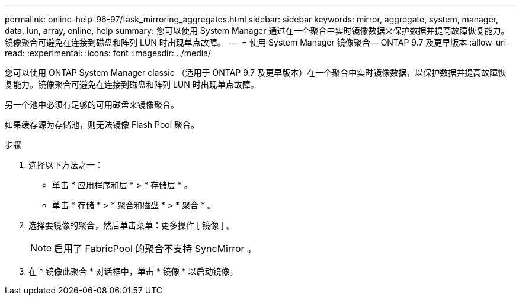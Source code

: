 ---
permalink: online-help-96-97/task_mirroring_aggregates.html 
sidebar: sidebar 
keywords: mirror, aggregate, system, manager, data, lun, array, online, help 
summary: 您可以使用 System Manager 通过在一个聚合中实时镜像数据来保护数据并提高故障恢复能力。镜像聚合可避免在连接到磁盘和阵列 LUN 时出现单点故障。 
---
= 使用 System Manager 镜像聚合— ONTAP 9.7 及更早版本
:allow-uri-read: 
:experimental: 
:icons: font
:imagesdir: ../media/


[role="lead"]
您可以使用 ONTAP System Manager classic （适用于 ONTAP 9.7 及更早版本）在一个聚合中实时镜像数据，以保护数据并提高故障恢复能力。镜像聚合可避免在连接到磁盘和阵列 LUN 时出现单点故障。

另一个池中必须有足够的可用磁盘来镜像聚合。

如果缓存源为存储池，则无法镜像 Flash Pool 聚合。

.步骤
. 选择以下方法之一：
+
** 单击 * 应用程序和层 * > * 存储层 * 。
** 单击 * 存储 * > * 聚合和磁盘 * > * 聚合 * 。


. 选择要镜像的聚合，然后单击菜单：更多操作 [ 镜像 ] 。
+
[NOTE]
====
启用了 FabricPool 的聚合不支持 SyncMirror 。

====
. 在 * 镜像此聚合 * 对话框中，单击 * 镜像 * 以启动镜像。

